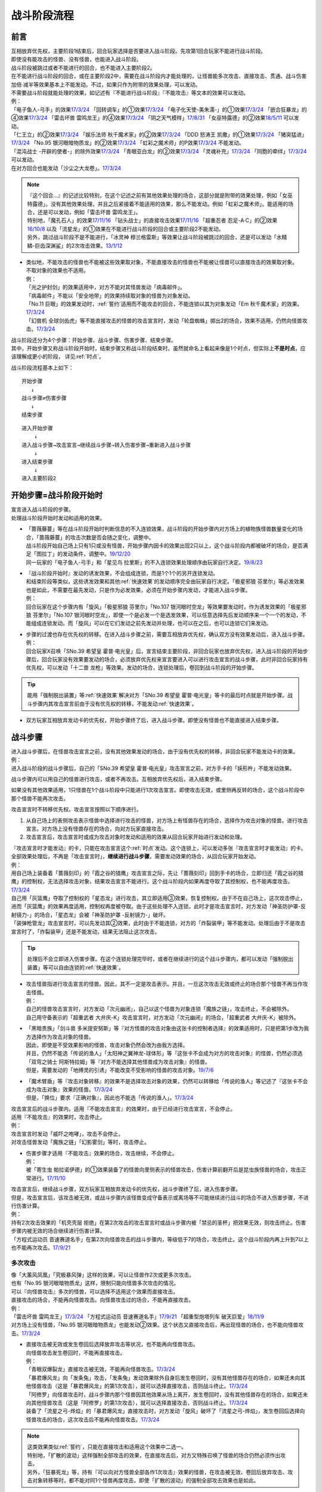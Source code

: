 ============
战斗阶段流程
============

前言
========

| 互相放弃优先权，主要阶段1结束后，回合玩家选择是否要进入战斗阶段。先攻第1回合玩家不能进行战斗阶段。
| 即使没有能攻击的怪兽、没有怪兽，也能进入战斗阶段。
| 战斗阶段被跳过或者不能进行的回合，也不能进入主要阶段2。

| 在不能进行战斗阶段的回合，或在主要阶段2中，需要在战斗阶段内才能处理的，让怪兽能多次攻击、直接攻击、贯通、战斗伤害加倍·减半等效果基本上不能发动。不过，如果只作为附带的效果处理，可以发动。
| 不需要战斗阶段就能处理的效果，如记述有『不能进行战斗阶段』『不能攻击』等文本的效果可以发动。
| 例：
| 「电子鱼人-弓手」的效果\ `17/3/24 <https://www.db.yugioh-card.com/yugiohdb/faq_search.action?ope=5&fid=13790>`__ 「回转调车」的①效果\ `17/3/24 <https://www.db.yugioh-card.com/yugiohdb/faq_search.action?ope=5&fid=118>`__ 「电子化天使-美朱濡-」的①效果\ `17/3/24 <https://www.db.yugioh-card.com/yugiohdb/faq_search.action?ope=5&fid=19694>`__ 「嵌合狂暴龙」的④效果\ `17/3/24 <https://www.db.yugioh-card.com/yugiohdb/faq_search.action?ope=5&fid=15011>`__ 「雷击坏兽 雷鸣龙王」的④效果\ `17/3/24 <https://www.db.yugioh-card.com/yugiohdb/faq_search.action?ope=5&fid=19932>`__ 「阴之天气模样」\ `17/8/31 <https://www.db.yugioh-card.com/yugiohdb/faq_search.action?ope=5&fid=8653>`__ 「女巫特露德」的②效果\ `18/5/11 <https://www.db.yugioh-card.com/yugiohdb/faq_search.action?ope=5&fid=21877>`__ 可以发动。
| 「仁王立」的②效果\ `17/3/24 <https://www.db.yugioh-card.com/yugiohdb/faq_search.action?ope=5&fid=18024>`__ 「娱乐法师 秋千魔术家」的②效果\ `17/3/24 <https://www.db.yugioh-card.com/yugiohdb/faq_search.action?ope=5&fid=15365>`__ 「DDD 怒涛王 凯撒」的①效果\ `17/3/24 <https://www.db.yugioh-card.com/yugiohdb/faq_search.action?ope=5&fid=13535>`__ 「猪突猛进」\ `17/3/24 <https://www.db.yugioh-card.com/yugiohdb/faq_search.action?ope=5&fid=16582>`__ 「No.95 银河眼暗物质龙」的②效果\ `17/3/24 <https://www.db.yugioh-card.com/yugiohdb/faq_search.action?ope=5&fid=14805>`__ 「虹彩之魔术师」的P效果\ `17/3/24 <https://www.db.yugioh-card.com/yugiohdb/faq_search.action?ope=5&fid=20422>`__ 不能发动。
| 「混沌战士 -开辟的使者-」的除外效果\ `17/3/24 <https://www.db.yugioh-card.com/yugiohdb/faq_search.action?ope=5&fid=13110>`__ 「青眼亚白龙」的②效果\ `17/3/24 <https://www.db.yugioh-card.com/yugiohdb/faq_search.action?ope=5&fid=17834>`__ 「灵魂补充」\ `17/3/24 <https://www.db.yugioh-card.com/yugiohdb/faq_search.action?ope=5&fid=13252>`__ 「同胞的牵绊」\ `17/3/24 <https://www.db.yugioh-card.com/yugiohdb/faq_search.action?ope=5&fid=13512>`__ 可以发动。
| 在对方回合也能发动「沙尘之大龙卷」。\ `17/3/24 <https://www.db.yugioh-card.com/yugiohdb/faq_search.action?ope=5&fid=20916>`__

.. note::

   | 『这个回合...』的记述比较特别，在这个记述之前有其他效果处理的场合，这部分就是附带的效果处理，例如「女巫特露德」。没有其他效果处理，并且之后紧接着不能适用的效果，那么不能发动。例如「虹彩之魔术师」。能适用的场合，还是可以发动，例如「雷击坏兽 雷鸣龙王」。
   | 特别地，「魔孔石人」的效果\ `17/11/16 <https://www.db.yugioh-card.com/yugiohdb/faq_search.action?ope=4&cid=8619>`__ 「钻头战士」的直接攻击效果\ `17/11/16 <https://www.db.yugioh-card.com/yugiohdb/faq_search.action?ope=4&cid=8652>`__ 「超重忍者 忍足-A·C」的②效果\ `16/10/8 <https://www.db.yugioh-card.com/yugiohdb/faq_search.action?ope=4&cid=12779>`__ 以及「流星龙」的①效果在不能进行战斗阶段的回合或主要阶段2不能发动。
   | 另外，跳过战斗阶段不是不能进行，「冰灵神 穆兰格雷斯」等效果让战斗阶段被跳过的回合，还是可以发动「水精鳞-巨齿深渊鲨」的2次攻击效果。\ `13/1/12 <http://yugioh-wiki.net/index.php?%A1%D4%BF%E5%C0%BA%CE%DA%A1%DD%A5%E1%A5%AC%A5%ED%A5%A2%A5%D3%A5%B9%A1%D5#faq>`__

-  | 类似地，不能攻击的怪兽也不能被这些效果取对象，不能直接攻击的怪兽也不能被让怪兽可以直接攻击的效果取对象。
   | 不取对象的效果也不适用。
   | 例：
   | 「光之护封剑」的效果适用中，对方不能对其怪兽发动「病毒邮件」。 
   | 「病毒邮件」不能以「安全地带」的效果持续取对象的怪兽为对象发动。
   | 「No.11 巨眼」的效果发动时，\ :ref:`誓约`\ 适用而不能攻击的回合，不能连锁以其为对象发动「Em 秋千魔术家」的效果。\ `17/3/24 <https://www.db.yugioh-card.com/yugiohdb/faq_search.action?ope=5&fid=15829&keyword=&tag=-1>`__
   | 「幻兽机 全球剑齿虎」等不能直接攻击的怪兽的攻击宣言时，发动「轮盘蜘蛛」掷出2的场合，效果不适用，仍然向怪兽攻击。\ `17/3/24 <https://www.db.yugioh-card.com/yugiohdb/faq_search.action?ope=5&fid=15829&keyword=&tag=-1>`__

| 战斗阶段还分为4个步骤：开始步骤、战斗步骤、伤害步骤、结束步骤。
| 其中，开始步骤又称战斗阶段开始时，结束步骤又称战斗阶段结束时。虽然就命名上看起来像是1个时点，但实际上\ **不是时点**\ ，应该理解成更小的阶段， 详见\ :ref:`时点`\ 。

战斗阶段流程基本上如下：

::

   开始步骤  
      ↓  
   战斗步骤⇄伤害步骤  
      ↓    
   结束步骤  

::

   进入开始步骤  
       ↓  
   进入战斗步骤→攻击宣言→继续战斗步骤→转入伤害步骤→重新进入战斗步骤  
       ↓  
   进入结束步骤  
       ↓  
   进入主要阶段2  

.. _开始步骤:

开始步骤=战斗阶段开始时
=======================

| 宣言进入战斗阶段的步骤。
| 处理战斗阶段开始时发动和适用的效果。

-  | 「蔷薇藤蔓」等在战斗阶段开始时判断信息的不入连锁效果，战斗阶段的开始步骤内对方场上的植物族怪兽数量变化的场合，「蔷薇藤蔓」的攻击次数是否会随之变化，调整中。
   | 战斗阶段开始自己场上只有1只或没有怪兽，开始步骤内因卡的效果出现2只以上，这个战斗阶段内都被破坏的场合，是否满足「图拉丁」的发动条件，调整中。\ `19/12/20 <http://yugioh-wiki.net/index.php?%A1%D4%A5%C6%A5%E5%A5%A2%A5%E9%A5%C6%A5%A3%A5%F3%A1%D5#faq>`__
   | 同一玩家的「电子鱼人-弓手」和「星见鸟 拉里斯」的不入连锁效果处理顺序由玩家自行决定。\ `19/8/23 <http://yugioh-wiki.net/index.php?%A1%D4%A5%D5%A5%A3%A5%C3%A5%B7%A5%E5%A5%DC%A1%BC%A5%B0%A1%DD%A5%A2%A1%BC%A5%C1%A5%E3%A1%BC%A1%D5#faq>`__

-  | 『战斗阶段开始时』发动的诱发效果，不会组成连锁，而是1个1个的另开连锁发动。
   | 和结束阶段等类似，这些诱发效果和其他\ :ref:`快速效果`\ 的发动顺序完全由玩家自行决定。「极星邪狼 芬里尔」等必发效果也是如此，不需要在最先发动，只是作为必发效果，必须在开始步骤内发动，才能进入战斗步骤。
   | 例：
   | 回合玩家在这个步骤内有「旋风」「极星邪狼 芬里尔」「No.107 银河眼时空龙」等效果要发动时，作为诱发效果的「极星邪狼 芬里尔」「No.107 银河眼时空龙」，即使一个是必发一个是选发效果，可以任意选择先后发动顺序来一个一个的发动，不能组成连锁发动。而「旋风」可以在它们发动之前先发动并处理，也可以在之后，也可以连锁它们来发动。

-  | 步骤的过渡也存在优先权的转移。在进入战斗步骤之前，需要互相放弃优先权，确认双方没有效果发动后，进入战斗步骤。
   | 例：
   | 回合玩家X召唤「SNo.39 希望皇 霍普·电光皇」后，宣言结束主要阶段，非回合玩家也放弃优先权，进入战斗阶段的开始步骤后，回合玩家没有效果要发动的场合，必须放弃优先权来宣言要进入可以进行攻击宣言的战斗步骤，此时非回合玩家持有优先权，可以发动「十二兽 龙枪」等效果。发动的场合，连锁处理后，卷回到战斗阶段的开始步骤。

.. tip:: 能用「强制脱出装置」等\ :ref:`快速效果`\ 解决对方「SNo.39 希望皇 霍普·电光皇」等卡的最后时点就是开始步骤。战斗步骤内其攻击宣言前由于没有优先权的转移，不能发动\ :ref:`快速效果`\ 。

-  双方玩家互相放弃发动卡的优先权，开始步骤终了后，进入战斗步骤。即使没有怪兽也不能直接进入结束步骤。

.. _战斗步骤:

战斗步骤
========

| 进入战斗步骤后，在怪兽攻击宣言之前，没有其他效果发动的场合，由于没有优先权的转移，非回合玩家不能发动卡的效果。
| 例：
| 进入战斗阶段的战斗步骤后，自己的「SNo.39 希望皇 霍普·电光皇」攻击宣言之前，对方手卡的「妖形杵」不能发动效果。

战斗步骤内可以用自己的怪兽进行攻击，或者不再攻击。互相放弃优先权后，进入结束步骤。

如果没有其他效果适用，1只怪兽在1个战斗阶段中只能进行1次攻击宣言。即使攻击无效，或里侧再反转的场合，这个战斗阶段中那个怪兽不能再次攻击。

攻击宣言时不转移优先权。攻击宣言按照以下顺序进行。

1. 从自己场上的表侧攻击表示怪兽中选择进行攻击的怪兽，对方场上有怪兽存在的场合，选择作为攻击对象的怪兽。进行攻击宣言。对方场上没有怪兽存在的场合，向对方玩家直接攻击。
2. 攻击宣言后，攻击宣言时或成为攻击对象时发动和适用的效果从回合玩家开始进行发动和处理。

| 『攻击宣言时才能发动』的卡，只能在攻击宣言这个\ :ref:`时点`\ 发动。这个连锁上，可以发动多张『攻击宣言时才能发动』的卡。
| 全部效果处理后，不再是「攻击宣言时」，\ **继续进行战斗步骤**\ ，需要发动效果的场合，从回合玩家开始发动。
| 例：
| 用自己场上装备着「蔷薇刻印」的「霞之谷的猎鹰」攻击宣言之际，先让「蔷薇刻印」回到手卡的场合，立即归还「霞之谷的猎鹰」的控制权，无法选择攻击对象，结果攻击宣言不能进行。这个战斗阶段内如果再度夺取了其控制权，也不能再度攻击。\ `17/3/24 <https://www.db.yugioh-card.com/yugiohdb/faq_search.action?ope=5&fid=8726&keyword=&tag=-1>`__
| 自己用「灰篮鹰」夺取了控制权的「星态龙」进行攻击，其立即适用③效果，恢复控制权。由于不在自己场上，这次攻击停止，进而「灰篮鹰」的效果再度适用，控制权再度被夺取。由于这些处理不入连锁，此时才是攻击宣言时，对方发动「神圣防护罩-反射镜力-」的场合，「星态龙」会被「神圣防护罩 -反射镜力-」破坏。
| 「装弹枪管龙」攻击宣言时，可以先发动其②效果，此时由于不能连锁，对方的「炸裂装甲」等不能发动。处理后由于不是攻击宣言时了，「炸裂装甲」还是不能发动，结果无法阻止这次攻击。

.. tip:: 处理后不会立即进入伤害步骤。在这个连锁处理完毕时，或者在继续进行的这个战斗步骤内，都可以发动「强制脱出装置」等可以自由连锁的\ :ref:`快速效果`\ 。

-  | 攻击怪兽指进行攻击宣言的怪兽。因此，其不一定是攻击表示。并且，一旦这次攻击无效或终止的场合那个怪兽不再当作攻击怪兽。
   | 例：
   | 自己的怪兽攻击宣言时，对方发动「次元幽闭」，自己以这个怪兽为对象连锁「魔族之链」，攻击终止，不会被除外。
   | 自己用守备表示的「超重武者 大弁庆-K」攻击宣言时，对方发动「次元幽闭」的场合，「超重武者 大弁庆-K」被除外。

-  | 「黑暗贵族」「剑斗兽 多米提安努斯」等『对方怪兽的攻击对象由这张卡的控制者选择』的效果适用时，只是把第1步改为我方选择作为攻击对象的怪兽。
   | 因此，即使是不受效果影响的怪兽，攻击对象仍然会改为由我方选择。
   | 并且，仍然不能选「传说的渔人」「太阳神之翼神龙-球体形」等『这张卡不会成为对方的攻击对象』的怪兽，仍然必须选「双穹之骑士 阿斯特拉姆」等『对方不能选择其他怪兽成为攻击对象』的怪兽。
   | 但是，需要发动的「地缚灵的引诱」不能改变不受影响的怪兽的攻击对象。\ `19/7/6 <http://yugioh-wiki.net/index.php?%B9%B6%B7%E2%C2%D0%BE%DD#faq>`__

-  | 「魔术臂盾」等『攻击对象转移』的效果不是选择攻击对象的效果，仍然可以转移给「传说的渔人」等记述了『这张卡不会成为攻击对象』效果的怪兽。\ `17/3/24 <https://www.db.yugioh-card.com/yugiohdb/faq_search.action?ope=5&fid=16170>`__
   | 但是，「换位」要求『正确对象』，因此也不能选「传说的渔人」。\ `17/3/24 <https://www.db.yugioh-card.com/yugiohdb/faq_search.action?ope=5&fid=16169>`__

| 攻击宣言后的战斗步骤内，适用『不能攻击宣言』的效果时，由于已经进行攻击宣言，不会停止。
| 适用『不能攻击』的效果时，攻击停止。
| 例：
| 攻击宣言时发动「威吓之咆哮」，攻击不会停止。
| 对攻击怪兽发动「魔族之链」「幻影雾剑」等时，攻击停止。

-  | 伤害步骤才适用『不能攻击』效果的场合，攻击继续，不会停止。
   | 例：
   | 被「寄生虫 帕拉诺伊德」的①效果装备了的怪兽向里侧表示的怪兽攻击，伤害计算前翻开后是昆虫族怪兽的场合，攻击正常进行。\ `17/11/10 <https://www.db.yugioh-card.com/yugiohdb/faq_search.action?ope=5&fid=21548>`__

| 攻击宣言后，继续战斗步骤，双方玩家互相放弃发动卡的优先权，战斗步骤终了后，进入伤害步骤。
| 但是，攻击宣言后，该攻击被无效，或战斗步骤内该怪兽变成守备表示或离场等不可能继续进行战斗的场合不进入伤害步骤，不进行伤害计算。
| 例：
| 持有2次攻击效果的「机壳壳层 拒绝」在第2次攻击的攻击宣言时或战斗步骤内被「禁忌的圣杯」把效果无效，则攻击终止。伤害步骤内被无效的场合继续进行伤害计算。
| 「方程式运动员 音速赛道名手」在第2次向怪兽攻击的战斗步骤内，等级低于7的场合，攻击终止。这个战斗阶段内再上升到7以上也不能再次攻击。\ `17/9/21 <https://www.db.yugioh-card.com/yugiohdb/faq_search.action?ope=5&fid=9015>`__

多次攻击
------------

| 像「大薰风凤凰」「究极暴风弹」这样的效果，可以让怪兽作2次或更多次攻击。
| 也有「No.95 银河眼暗物质龙」这样，限制只能向怪兽多次攻击的情况。

| 可以『向怪兽攻击』多次的怪兽，可以选择不适用这个效果而直接攻击。
| 直接攻击的场合，不能再向怪兽攻击。向怪兽攻击过的场合，不能再直接攻击。
| 例：
| 「雷击坏兽 雷鸣龙王」\ `17/3/24 <https://www.db.yugioh-card.com/yugiohdb/faq_search.action?ope=5&fid=19912>`__ 「方程式运动员 音速赛道名手」\ `17/9/21 <https://www.db.yugioh-card.com/yugiohdb/faq_search.action?ope=5&fid=9019>`__ 「超重型炮塔列车 破天巨爱」\ `18/11/9 <https://www.db.yugioh-card.com/yugiohdb/faq_search.action?ope=5&fid=22241&keyword=&tag=-1>`__
| 对方场上没有怪兽，「No.95 银河眼暗物质龙」也能发动②效果。这个状态又直接攻击后，再出现怪兽的场合，也不能向怪兽攻击。\ `17/3/24 <https://www.db.yugioh-card.com/yugiohdb/faq_search.action?ope=5&fid=14804>`__

-  | 直接攻击被无效或发生卷回后选择放弃攻击等状况，也不能再向怪兽攻击。
   | 向怪兽攻击发生卷回时，不能再直接攻击。
   | 例：
   | 「青眼双爆裂龙」直接攻击被无效，不能再向怪兽攻击。\ `17/3/24 <https://www.db.yugioh-card.com/yugiohdb/faq_search.action?ope=5&fid=17897>`__
   | 「暴君爆风龙」向「发条兔」攻击，「发条兔」发动效果除外自身后发生卷回时，没有其他怪兽存在的场合，如果还未向其他怪兽攻击（这是「暴君爆风龙」的第1次攻击），就可以选择直接攻击，否则战斗终止。\ `17/3/24 <https://www.db.yugioh-card.com/yugiohdb/faq_search.action?ope=5&fid=16015>`__
   | 「阿修罗」向怪兽攻击时，战斗步骤内那个怪兽因其他效果从场上离开，发生卷回时，没有其他怪兽存在的场合，如果还未向其他怪兽攻击（这是「阿修罗」的第1次攻击），就可以选择直接攻击，否则战斗终止。\ `17/3/24 <https://www.db.yugioh-card.com/yugiohdb/faq_search.action?ope=5&fid=136>`__
   | 装备了「流星之弓-烨焰」的「暴君爆风龙」直接攻击时，对方发动「旋风」破坏了「流星之弓-烨焰」，发生卷回后选择向怪兽攻击的场合，这次攻击后不能再向怪兽攻击。\ `17/3/24 <https://www.db.yugioh-card.com/yugiohdb/faq_search.action?ope=5&fid=16016>`__

.. note::

   | 这类效果类似\ :ref:`誓约`\ ，只能在直接攻击和适用这个效果中二选一。
   | 特别地，「扩散的波动」这样强制全部攻击的效果，在直接攻击后，对方又特殊召唤了怪兽的场合仍然必须作出攻击。
   | 另外，「狂暴死龙」等，持有『可以向对方怪兽全部各作1次攻击』效果的怪兽，在攻击被无效、卷回后放弃攻击、攻击对象转移等时，都不能对同1个怪兽再度攻击。即使「扩散的波动」的强制全部攻击效果也是如此。

| 相同攻击次数的效果不会叠加，不同次数效果叠加后，可以作最大次数的攻击。
| 例：
| 不能以可以攻击2次的怪兽为对象发动「破坏神的系谱」\ `17/3/24 <https://www.db.yugioh-card.com/yugiohdb/faq_search.action?ope=5&fid=7641>`__ 「大薰风凤凰」的效果\ `17/3/24 <https://www.db.yugioh-card.com/yugiohdb/faq_search.action?ope=5&fid=11241>`__ 。
| 装备了「闪光之双剑-雷震」的「No.95 银河眼暗物质龙」已经可以攻击2次，不能发动②效果。\ `17/3/24 <https://www.db.yugioh-card.com/yugiohdb/faq_search.action?ope=5&fid=14692&keyword=&tag=-1>`__
| 「暴君爆风龙」的②效果装备的怪兽，可以攻击3次的状态，再装备「闪光之双剑-雷震」，仍然是可以攻击3次。\ `17/3/24 <https://www.db.yugioh-card.com/yugiohdb/faq_search.action?ope=5&fid=16012&keyword=&tag=-1>`__
| 在2个「超机怪虫·对观突触虫」连接端的「机怪虫」怪兽，仍然最多2次可以向怪兽攻击。\ `17/7/3 <https://www.db.yugioh-card.com/yugiohdb/faq_search.action?ope=5&fid=10622>`__
| 不能对「魔界剧团-闪烁小明星」的P效果适用的，可以最多向怪兽攻击3次的怪兽发动「破坏神的系谱」。
| 对适用了「破坏神的系谱」效果的怪兽发动「魔界剧团-闪烁小明星」的P效果后，那个怪兽可以选攻击2次，也可以选向怪兽攻击3次。

-  | 不会和『可以向对方怪兽全部各作1次攻击』的效果叠加。
   | 例：
   | 「RR-起翼猎鹰」的①效果适用后，装备「闪光之双剑-雷震」的场合，可以选用自身效果向特殊召唤的怪兽各作1次攻击，也可以选用「闪光之双剑-雷震」的效果攻击通常召唤的怪兽，并再可以攻击1次。不能又攻击通常召唤的怪兽又向特殊召唤的怪兽各作1次攻击。

-  | 不会和『只再1次可以攻击』『只再1次可以继续攻击』的效果叠加。
   | 例：
   | 装备了「闪光之双剑-雷震」的「冥界浊龙 龙叹」第2次攻击战斗破坏怪兽送去墓地时，不能发动②效果再攻击。\ `17/3/24 <https://www.db.yugioh-card.com/yugiohdb/faq_search.action?ope=5&fid=14709&keyword=&tag=-1>`__
   | 装备了「闪光之双剑-雷震」的「No.32 海咬龙 鲨龙兽」第2次攻击战斗破坏怪兽送去墓地时，可以发动效果，但只特殊召唤并下降攻击力，不能再攻击。\ `17/3/24 <https://www.db.yugioh-card.com/yugiohdb/faq_search.action?ope=5&fid=12420>`__
   | 装备了「闪光之双剑-雷震」的P怪兽第2次攻击战斗破坏怪兽送去墓地时，「EM 火围巾狮」可以发动P效果，但只上升攻击力，不能再攻击。\ `17/3/24 <https://www.db.yugioh-card.com/yugiohdb/faq_search.action?ope=5&fid=14391>`__
   | 对已经攻击两次的「我我我侍」发动「毅飞冲天挑战」，效果不会适用，不能再攻击。\ `17/3/24 <https://www.db.yugioh-card.com/yugiohdb/faq_search.action?ope=5&fid=13366>`__
   | 「混沌战士 -开辟的使者-」第2次攻击被无效时，发动「翻倍机会」的场合，这个战斗阶段内还能再攻击1次。\ `17/3/24 <https://www.db.yugioh-card.com/yugiohdb/faq_search.action?ope=5&fid=12530>`__

   .. attention:: 特别地，「次元海市蜃楼」「神眼幻影龙」等记述的不是『\ **只**\ 再1次』，可以在第2次攻击后发动，让怪兽攻击3次。

攻击被无效·终止
----------------

| 攻击宣言被无效的场合，那个怪兽已经攻击宣言了，没有其他效果时不能再次攻击。这还不是『攻击过』，『攻击过』的介绍见 伤害步骤_。
| 例：
| 「青眼亚白龙」攻击被无效的回合，那个主要阶段2不能发动效果。\ `17/3/24 <https://www.db.yugioh-card.com/yugiohdb/faq_search.action?ope=5&fid=17833&keyword=&tag=-1>`__
| 自己怪兽的攻击被无效的回合，那个结束阶段也不会被自己「红莲魔龙」的②效果破坏。\ `17/10/12 <https://www.db.yugioh-card.com/yugiohdb/faq_search.action?ope=5&fid=7398&keyword=&tag=-1>`__

| 直接攻击宣言被无效或终止等的场合，只要没有进行伤害计算，当作没有直接攻击。
| 例：
| 「魔弹」怪兽直接攻击被无效后，可以对其发动「魔弹-无尽内啡肽」。
| 「No.61 火山恐龙」直接攻击时，对方在伤害步骤开始时发动「抹杀之邪恶灵」让「No.61 火山恐龙」转而和特殊召唤的怪兽进行伤害计算的场合，主要阶段2这个「No.61 火山恐龙」仍然可以发动效果。
| 「魔玩具·钩乌贼」的直接攻击被「消战者」终止，没有进行伤害计算，主要阶段2可以发动①效果。\ `17/3/24 <https://www.db.yugioh-card.com/yugiohdb/faq_search.action?ope=5&fid=20221>`__
| 「魔玩具·轮锯狮」的直接攻击被无效的场合，那个主要阶段2可以发动效果。\ `17/3/24 <https://www.db.yugioh-card.com/yugiohdb/faq_search.action?ope=5&fid=15104&keyword=&tag=-1>`__
| 第一次直接攻击被无效，不计算直接攻击次数，再次直接攻击时，「血泪食人魔」的效果不能发动。\ `17/3/24 <https://www.db.yugioh-card.com/yugiohdb/faq_search.action?ope=5&fid=9450&keyword=&tag=-1>`__

.. _战斗步骤的卷回:

战斗步骤的卷回
--------------

| 自己的怪兽攻击宣言后，那个战斗步骤内对方怪兽离场或其他对方怪兽特殊召唤等，对方场上的怪兽数量发生变化时发生「战斗步骤的卷回」。
| 例：
| 自己场上存在适用了「仁王立」②效果的「苹果魔术少女」，对方攻击这只「苹果魔术少女」时也可以发动其①效果，由于「仁王立」的②效果适用了，特殊召唤后不会转移攻击对象，也不会减半攻击力，发生战斗步骤的卷回，之后只能选择攻击「苹果魔术少女」或放弃攻击。\ `17/3/24 <https://www.db.yugioh-card.com/yugiohdb/faq_search.action?ope=5&fid=11853>`__

-  即使因效果处理，导致对方1只怪兽离场之后有1只怪兽特殊召唤，最终没有发生怪兽数量增减的场合，也是怪兽数量发生变化。

| 卷回发生的场合，该怪兽重新选择是否攻击，选择攻击时重新选择攻击对象。\ **这个时点不是「攻击宣言时」**\ 。选择不攻击的场合，也由于进行过攻击宣言，不能在同一战斗阶段再度攻击。
| 例：
| 卷回后重新选择攻击对象为持有X素材的「No.39 希望皇 霍普」时，「No.39 希望皇 霍普」的①效果不能发动。
| 卷回后重新选择攻击对象为没有X素材的「No.39 希望皇 霍普」时，「No.39 希望皇 霍普」的②效果会发动。\ `16/2/20 <https://www.db.yugioh-card.com/yugiohdb/faq_search.action?ope=4&cid=9575>`__

.. tip:: 可以看出『被选择作为攻击对象』发动的效果比『攻击宣言时』发动的效果多了1次机会。自己「恶忍」受到攻击，发动效果抽卡后，发生战斗步骤的卷回，对方又选择「恶忍」作为攻击对象时，还会再发动效果抽卡。

-  | 因卡片效果可以直接攻击的怪兽进行直接攻击宣言后，又因其他卡的效果在那个战斗步骤内不能直接攻击的场合也会发生卷回。
   | 例：
   | 持有1个X素材的「No.23 冥界的灵骑士 兰斯洛特」直接攻击宣言后，进入伤害步骤之前若自身③效果有发动，不再持有X素材的场合，①效果不再适用，这个连锁处理完毕时发生卷回。\ `15/11/19 <http://www.db.yugioh-card.com/yugiohdb/faq_search.action?ope=5&fid=11463&keyword=&tag=-1>`__
   | 「M·HERO 暗鬼」自身效果适用直接攻击，在战斗步骤内对其发动「禁忌的圣杯」的场合效果无效而发生卷回。若在伤害步骤内才发动的场合，不会发生卷回，照常进行伤害计算，此时因效果无效，战斗伤害不会减半。\ `15/1/8 <http://www.db.yugioh-card.com/yugiohdb/faq_search.action?ope=5&fid=14807&keyword=&tag=-1>`__

-  | 对怪兽攻击后，战斗步骤内不能再攻击该怪兽等的场合也会发生卷回。
   | 例：
   | 「埋伏破坏者」在「技能抽取」的①效果适用中，向表侧表示的怪兽攻击，战斗步骤内「技能抽取」不适用的场合，发生战斗步骤的卷回。\ `17/3/24 <https://www.db.yugioh-card.com/yugiohdb/faq_search.action?ope=5&fid=12164>`__
   | 「E·HERO 宏伟侠」的②效果特殊召唤的怪兽向怪兽攻击时，对方发动「星级变化」把攻击对象怪兽等级下降到其等级以下的场合，发生战斗步骤的卷回。\ `18/12/24 <https://www.db.yugioh-card.com/yugiohdb/faq_search.action?ope=5&fid=22375>`__
   | 对方怪兽攻击宣言时，自己发动「旗鼓堂堂」把「磁力指轮」给其他怪兽装备的场合，发生战斗步骤的卷回。即使是持有直接攻击能力的怪兽的直接攻击宣言时也是如此。
   | 持有直接攻击能力的怪兽的直接攻击宣言时，发动「仁王立」的②效果的场合，也发生战斗步骤的卷回。
   | 对方怪兽攻击宣言后，我方以攻击对象以外的怪兽为对象发动「仁王立」的场合，发生卷回，对方必须选择向「仁王立」的效果对象的怪兽攻击，或停止攻击。
   | 向「仁王立」②效果适用的怪兽攻击，战斗步骤内对攻击怪兽发动「禁忌的圣枪」的场合，发生战斗步骤的卷回。
   | 向怪兽攻击的战斗步骤内，对攻击怪兽发动「禁忌的圣枪」，对方连锁对其他怪兽发动「仁王立」②效果的场合，发生战斗步骤的卷回。
   | 向怪兽攻击的战斗步骤内，对方对其他怪兽发动「仁王立」②效果，自己连锁对攻击怪兽发动「禁忌的圣枪」的场合，是否发生卷回，调整中。

-  | 已经攻击宣言选择了攻击对象，再适用不能作为攻击对象的效果时，由于已经成为攻击对象，不会卷回。
   | 例：
   | 「十二阵·签订」的效果适用中，已经攻击后，卡片效果导致最高攻击力的怪兽发生变化的场合，已经成为攻击对象，不会卷回。\ `17/3/24 <https://www.db.yugioh-card.com/yugiohdb/faq_search.action?ope=5&fid=20160&keyword=&tag=-1>`__
   | 「鬼计妖魔·阿鲁卡德」被「技能抽取」无效的状态，已经攻击后「技能抽取」被破坏的场合，已经选择攻击对象的那次攻击不会卷回。\ `17/3/24 <https://www.db.yugioh-card.com/yugiohdb/faq_search.action?ope=5&fid=8383&keyword=&tag=-1>`__

| 卡的效果处理或连锁处理途中怪兽数量发生变化的场合，在那些处理\ **全部终了**\ 后发生卷回。处理完毕时有诱发类效果或其他\ :ref:`快速效果`\ 要发动的场合，在那个效果处理结束后发生卷回。
| 例：
| 自己的攻击宣言时对方发动「次元幽闭」，并连锁发动「活死人的呼声」的场合，因「活死人的呼声」的效果怪兽在对方场上特殊召唤，但由于是在连锁处理途中，发生卷回之前需要进行「次元幽闭」的处理。就结果来说自己的怪兽被「次元幽闭」除外而不发生卷回。
| 自己场上存在适用了「仁王立」②效果的「苹果魔术少女」，对方用怪兽攻击这只「苹果魔术少女」，其发动①效果，让「巧克力魔术少女」特殊召唤的场合，由于「仁王立」②效果适用，不能向「巧克力魔术少女」攻击，结果「苹果魔术少女」的①效果处理后，在发生战斗步骤的卷回前，先决定是否发动「激流葬」。

| 卷回只会发生在战斗步骤。在\ **伤害步骤不会发生卷回**\ 。
| 例：
| 「M·HERO 暗鬼」\ `17/3/24 <https://www.db.yugioh-card.com/yugiohdb/faq_search.action?ope=5&fid=14807&keyword=&tag=-1>`__ \「妖仙兽 镰贰太刀」\ `17/3/24 <https://www.db.yugioh-card.com/yugiohdb/faq_search.action?ope=5&fid=14050>`__ \用自身效果直接攻击的战斗步骤内，被「禁忌的圣杯」无效的场合，发生卷回。在伤害步骤内被「禁忌的圣杯」无效的场合，不会发生卷回，战斗伤害不会减半。
| 自己的「水晶翼同调龙」向对方已经发动过①效果的「水晶翼同调龙」攻击，伤害计算时作为回合玩家，自己的「水晶翼同调龙」在连锁1发动，对方的「水晶翼同调龙」在连锁2发动，这时若自己的「水晶翼同调龙」发动①效果的场合，对方的「水晶翼同调龙」被破坏，不会发生卷回，战斗终止，不进行伤害计算。

.. tip::  自己不应该发动①效果，就这样进行伤害计算，此时即使对方的①效果尚未发动过，由于对方不能发动其①效果作为连锁3来把其自身的效果发动无效，结果对方的「水晶翼同调龙」在连锁2处理后为6000，我方的「水晶翼同调龙」在连锁1处理后攻击力为9000，正常战斗破坏对方的「水晶翼同调龙」并对对方造成3000战斗伤害。

| 自己的魔法师族·暗属性怪兽攻击对方怪兽，伤害计算前自己发动「紫毒之魔术师」的效果使自己攻击怪兽攻击力上升后，被自身这个效果破坏的「紫毒之魔术师」发动效果把被攻击的对方怪兽破坏的场合，战斗终止，不进行伤害计算。

.. note:: 这也是个渣操作。

.. _伤害步骤:

伤害步骤
=========

.. sidebar:: 其他翻译

   目前效果文本使用的翻译是伤害步骤。不推荐“伤害判定步骤”“伤判”等词。

这是进行伤害计算，导出战斗结果的步骤。这个步骤结束后，返回战斗步骤。不能直接进入结束步骤。

-  | 进入伤害步骤的时点，攻击的怪兽当作\ **攻击过**\ 。
   | 例：
   | 「RR-穿刺伯劳」攻击被无效的场合，主要阶段2不能发动②效果。\ `17/3/24 <https://www.db.yugioh-card.com/yugiohdb/faq_search.action?ope=5&fid=14860>`__ 战斗步骤内发生卷回后取消攻击的场合，也不能发动②效果。\ `17/3/24 <https://www.db.yugioh-card.com/yugiohdb/faq_search.action?ope=5&fid=14859>`__
   | 「真青眼究极龙」攻击「正义盟军 灾亡虫」，伤害步骤内其发动效果时，连锁发动「天罚」无效这个发动并破坏的场合，伤害步骤结束时「真青眼究极龙」的①效果可以发动。\ `17/3/24 <https://www.db.yugioh-card.com/yugiohdb/faq_search.action?ope=5&fid=19155>`__
   | 「古代的机械热核龙」攻击里侧守备表示的「No.41 泥睡魔兽 睡梦貘」，伤害计算前「No.41 泥睡魔兽 睡梦貘」反转后自身②效果适用，「古代的机械热核龙」变成守备表示的场合，由于已经进入伤害步骤，伤害步骤结束时，攻击过的「古代的机械热核龙」的④效果可以发动。

   .. attention:: 「真青眼究极龙」①效果和「古代的机械热核龙」④效果的中文翻译没有记述『过』，但日文原文都是『攻撃し』。

伤害步骤这样划分：

.. figure:: ../.static/c02/Battle_Phase_1.png
   :alt: 伤害步骤一览表.jpg

   伤害步骤一览表.jpg（作者：\ `lzsgodmax <https://www.baidu.com/p/lzsgodmax>`__\ ）

-  新大师规则中伤害步骤的规则没有变更。不过这个表本身不够完善，只适合速记，与下文冲突的地方以下文为准。

伤害步骤内，只能发动以下效果：

- 1速诱发：必发效果/自身表示形式变更、被反转、破坏、战斗·效果破坏、战斗破坏、效果破坏、解放、送去墓地、除外、从场上离开、加入手卡、特殊召唤/自身以外的卡片被战斗破坏、战斗·效果破坏诱发的效果等

.. attention::

   | 可以看出，自身发生各种变化诱发的效果都能发动，自身以外的卡片发生其他变化诱发的效果，在伤害步骤不能发动。
   | 具体地说，自身以外的卡片表示形式变更、被解放、送去墓地、除外、从场上离开、加入手卡、特殊召唤以及只能被效果破坏诱发的选发效果等，在伤害步骤不能发动。
   | 「地中族的战士」文本明确记述了『伤害步骤也能发动』，除此之外没有选发的自身以外卡片反转诱发的效果。
   | 「同路人」\ `17/1/26 <https://www.db.yugioh-card.com/yugiohdb/faq_search.action?ope=4&cid=4939>`__ 「闪刀姬-零衣」的②效果\ `18/2/24 <https://www.db.yugioh-card.com/yugiohdb/faq_search.action?ope=4&cid=13670>`__ 等明确记述被战斗破坏可以发动的效果，即使伤害步骤内满足的是另一个条件（被效果送去墓地、从场上离开等），这些效果也能发动。

   | 另外，自身以外的卡片被破坏时诱发的效果，在旧文本下的裁定不统一。
   | 「森之番人 绿狒狒」等不能发动的效果在复刻后会改成『被效果破坏才能发动』。不过由于存在\ :ref:`控制权变更`\ 时没有怪兽区域可用等效果以外的破坏，复刻后其实缩小了发动范围。
   | 例：
   | 「平行选择」\ `15/9/10 <https://www.db.yugioh-card.com/yugiohdb/faq_search.action?ope=4&cid=8997>`__ 在伤害步骤内也能发动。
   | 「再开的大朵蔷薇」\ `14/10/30 <https://www.db.yugioh-card.com/yugiohdb/faq_search.action?ope=4&cid=8792>`__ 「新宇侠的逆转」\ `15/7/2 <https://www.db.yugioh-card.com/yugiohdb/faq_search.action?ope=4&cid=7163>`__ 「除草兽」\ `18/2/1 <https://www.db.yugioh-card.com/yugiohdb/faq_search.action?ope=4&cid=9037>`__ 在伤害步骤内不能发动。

- 2速以上：必发效果/反击陷阱/把\ **发动无效**\ 的效果/影响怪兽攻击力·守备力的效果

.. tip::

   | 「灰流丽」这样，记述『那个效果无效』的效果，不是把发动无效，结果不能在伤害步骤内发动。\ `17/1/7 <https://www.db.yugioh-card.com/yugiohdb/faq_search.action?ope=4&cid=12950>`__
   | 「屋敷童」这样，记述『那个发动无效』的效果，可以在伤害步骤内发动。\ `18/1/13 <https://www.db.yugioh-card.com/yugiohdb/faq_search.action?ope=4&cid=13587>`__
   | 此外，文本判断时，『发动的\ **效果无效**\ 』是把效果无效，『效果的\ **发动无效**\ 』是把发动无效。

.. attention::

   | 特别地，「No.59 背反之料理人」的②效果\ `16/5/14 <https://www.db.yugioh-card.com/yugiohdb/faq_search.action?ope=4&cid=12548>`__ 和「D-HERO 敌托邦人」的②效果\ `16/6/8 <https://www.db.yugioh-card.com/yugiohdb/faq_search.action?ope=4&cid=12705>`__ 以及「虹之古代都市」的『●3张以上』效果\ `17/10/1 <https://www.db.yugioh-card.com/yugiohdb/faq_search.action?ope=4&cid=7079>`__ 不能在伤害步骤发动。
   | 另外，伤害步骤内「天融星 怪奇」的①效果\ `18/5/12 <https://www.db.yugioh-card.com/yugiohdb/faq_search.action?ope=4&cid=13831>`__ 和「寄生融合虫」的②效果\ `16/10/8 <https://www.db.yugioh-card.com/yugiohdb/faq_search.action?ope=4&cid=12744>`__ 等，直接进行召唤·仪式召唤·融合召唤·S召唤·X召唤·LINK召唤的效果在伤害步骤内不能发动，已经发动这类效果的场合处理时也不会适用，详见\ 效果处理中进行伤害计算_\。

| 例：
| 「辉神鸟 贝努鸟」的②效果\ `17/10/7 <https://www.db.yugioh-card.com/yugiohdb/faq_search.action?ope=4&cid=12395>`__ 「黯黑之魔王 迪亚波罗斯」的①效果\ `18/3/10 <https://www.db.yugioh-card.com/yugiohdb/faq_search.action?ope=4&cid=13683>`__ 在伤害步骤内不能发动。
| 「电子光虫-核心菜粉蝶」的②效果\ `16/1/9 <https://www.db.yugioh-card.com/yugiohdb/faq_search.action?ope=4&cid=12327>`__ 「魔偶甜点·巧克力雏鸟」的①效果\ `16/4/17 <https://www.db.yugioh-card.com/yugiohdb/faq_search.action?ope=4&cid=10583>`__ 在伤害步骤内不能发动。
| 「辉神鸟 贝努鸟」的②效果\ `17/10/7 <https://www.db.yugioh-card.com/yugiohdb/faq_search.action?ope=4&cid=12395>`__ 「黯黑之魔王 迪亚波罗斯」的①效果\ `18/3/10 <https://www.db.yugioh-card.com/yugiohdb/faq_search.action?ope=4&cid=13683>`__ 在伤害步骤内不能发动。
| 「森罗的贤树 将军树」的效果\ `18/11/19 <https://www.db.yugioh-card.com/yugiohdb/faq_search.action?ope=4&cid=11050>`__ 「转生炎兽 羚羊」的①效果\ `18/12/8 <https://www.db.yugioh-card.com/yugiohdb/faq_search.action?ope=4&cid=14240>`__ 在伤害步骤内不能发动。
| 「玄化次元」的②效果\ `17/7/8 <https://www.db.yugioh-card.com/yugiohdb/faq_search.action?ope=4&cid=13291>`__ 「PSY骨架王·Λ」的②效果\ `18/11/23 <https://www.db.yugioh-card.com/yugiohdb/faq_search.action?ope=4&cid=14207>`__ 在伤害步骤内不能发动。
| 「D-时间」\ `14/12/18 <https://www.db.yugioh-card.com/yugiohdb/faq_search.action?ope=4&cid=6678>`__ 「PSY骨架加速器」的②效果\ `16/7/9 <https://www.db.yugioh-card.com/yugiohdb/faq_search.action?ope=4&cid=12664>`__ 「究极宝玉阵」的②效果\ `17/11/11 <https://www.db.yugioh-card.com/yugiohdb/faq_search.action?ope=4&cid=13487>`__ 在伤害步骤内不能发动。
| 「M·HERO 暗爪」的②效果\ `15/7/17 <https://www.db.yugioh-card.com/yugiohdb/faq_search.action?ope=4&cid=11313>`__ 「小丑与锁鸟」的效果\ `17/12/9 <https://www.db.yugioh-card.com/yugiohdb/faq_search.action?ope=4&cid=9279>`__ 在伤害步骤内不能发动。
| 「文具电子人 001」的②效果\ `14/4/18 <https://www.db.yugioh-card.com/yugiohdb/faq_search.action?ope=4&cid=11254>`__ 「剑巫之圣像骑士」的③效果\ `18/7/14 <https://www.db.yugioh-card.com/yugiohdb/faq_search.action?ope=4&cid=13933>`__ 在伤害步骤内不能发动。
| 「机皇帝 神陆∞」的效果\ `16/4/7 <https://www.db.yugioh-card.com/yugiohdb/faq_search.action?ope=4&cid=9265>`__ 「废铁翼龙」的②效果\ `18/11/23 <https://www.db.yugioh-card.com/yugiohdb/faq_search.action?ope=4&cid=14199>`__ 在伤害步骤内不能发动。
| 「我身作盾」\ `19/2/18 <https://www.db.yugioh-card.com/yugiohdb/faq_search.action?ope=4&cid=5675>`__ 「炸弹防御」\ `18/2/1 <https://www.db.yugioh-card.com/yugiohdb/faq_search.action?ope=4&cid=8842>`__ 和「幻变骚灵协议」的②效果\ `17/7/8 <https://www.db.yugioh-card.com/yugiohdb/faq_search.action?ope=4&cid=13287>`__ 在伤害步骤内可以发动。

-  「禁忌的圣杯」\ `17/12/9 <https://www.db.yugioh-card.com/yugiohdb/faq_search.action?ope=4&cid=8213>`__ 等，影响怪兽攻击力·守备力的\ :ref:`快速效果`\ 如果没有特别说明，只能在\ **伤害步骤开始时或伤害计算前**\ 发动。

-  | 永续陷阱在伤害步骤内不能只进行卡的发动。
   | 有可以发动的效果满足条件时，才能发动那个效果并进行卡的发动。
   | 例：
   | 「真龙的默示录」只在卡的发动和①效果的发动在同一连锁上进行的场合，才能在伤害步骤内发动。\ `17/1/7 <https://www.db.yugioh-card.com/yugiohdb/faq_search.action?ope=4&cid=12984>`__

| 记述『伤害步骤开始时』和『伤害计算前』的诱发类效果，必须在满足条件时组成连锁发动。而\ :ref:`快速效果`\ 可以另开连锁发动。
| 记述『伤害计算时』『伤害计算后』『伤害步骤结束时』发动的效果，必须组成连锁发动，即使是\ :ref:`快速效果`\ 也不能另开连锁发动。在连锁处理后，只有诱发类效果才能开连锁发动。
| 例：
| 对方在伤害计算前发动「欧尼斯特」，增加攻击力后，这个时点我方仍可以发动「欧尼斯特」，结果我方怪兽攻击力更高。
| 「蒲公英狮」因伤害计算时发动的「天罚」而被送去墓地，发动效果的场合，「自尊的咆哮」等不能在这时连锁发动。
| 对方在伤害计算后发动「天空骑士 珀耳修斯」的效果抽卡后，自己可以发动「强烈的打落」。

| 伤害步骤内进行战斗的怪兽不在自己场上存在或攻击怪兽变成守备等，战斗终止的场合，伤害步骤不会立即终止，剩下的时点仍然按顺序进行后，才回到战斗步骤。
| 例：
| 「光道武僧 艾琳」在伤害计算前发动效果，让反转的「影依猎鹰」回到卡组的场合，伤害计算后「影依猎鹰」的效果才发动。这个效果把怪兽特殊召唤成功时还在伤害步骤内，不能发动「激流葬」。
| 从额外卡组特殊召唤的「时械神祖 武加大」攻击里侧守备表示的「夜龙巫妖」，伤害计算前「夜龙巫妖」反转后自身①效果适用，「时械神祖 武加大」变成守备表示的场合，由于没有进行伤害计算，伤害步骤结束时不能发动「时械神祖 武加大」的②效果。
| 「古代的机械热核龙」攻击里侧守备表示的「No.41 泥睡魔兽 睡梦貘」，伤害计算前「No.41 泥睡魔兽 睡梦貘」反转后自身②效果适用，「古代的机械热核龙」变成守备表示的场合，由于已经进入伤害步骤，伤害步骤结束时，攻击过的「古代的机械热核龙」的④效果可以发动。
| 对方「HSR 比剑骑手」直接攻击宣言时，我方以墓地的「星杯的神子 夏娃」为对象发动「波动再生」，伤害步骤开始时「HSR 比剑骑手」发动①效果，我方连锁发动「神之通告」，被破坏送去墓地的「HSR 比剑骑手」的②效果发动时，还在伤害步骤内，不能连锁对其发动「墓穴的指名者」。之后进入伤害步骤结束时，「星杯的神子 夏娃」正常从墓地特殊召唤。
| 「电脑网优化」的②效果适用中，适用了宣言暗属性的「猪突猛进」①效果的「解码语者」和对方「紫毒之魔术师」进行战斗的伤害步骤开始时「紫毒之魔术师」被「猪突猛进」的①效果破坏的场合，如果是「紫毒之魔术师」攻击「解码语者」，那么加入额外卡组的「紫毒之魔术师」可以发动①效果，这时仍然在伤害步骤内，不能连锁发动「流星龙」的②效果。如果是「解码语者」攻击「紫毒之魔术师」，那么加入额外卡组的「紫毒之魔术师」不能发动①效果。

.. attention:: 特别地，「闪光弹」这样『变成这个回合的结束阶段』的效果适用的场合，不进入伤害步骤结束时，直接跳到这个回合的结束阶段。详见\ 伤害步骤结束时_\ 。

伤害步骤开始时
--------------

『伤害步骤开始时』『不进行伤害计算』『伤害步骤内』等效果在这个时点发动·适用。

在这个时点进行战斗的里侧表示怪兽暂时还不会因战斗而反转，而是在伤害计算前反转成表侧表示。

伤害计算前
----------

里侧表示的怪兽进行战斗的场合，\ **在伤害计算前变成表侧表示**\ 。但反转时发动的效果暂时还不会发动，而是在伤害计算后发动。

-  因战斗变成表侧表示后，会被自身效果而破坏的「彼岸」怪兽、「武神姬-天照」等，\ **在这个时点暂时还不会破坏**\ ，而是在伤害计算后被破坏。

.. _伤害计算时:

伤害计算时
----------

| 真正进行伤害计算、怪兽被战斗破坏确定和扣除受到战斗伤害的玩家基本分的时点。
| 但\ **被战斗破坏确定的怪兽在这个时点暂时还不送去墓地**\ ，而是在伤害步骤结束时送去墓地。
| 从这个时点起，不能主动另开连锁。

-  | 经过了这个时点攻击怪兽才是\ **战斗过**/**进行过战斗**\ 。
   | 例：
   | 「剑斗兽 骑斗」攻击对方怪兽，在那个伤害步骤开始时对方怪兽因其他效果离场的场合，不进行伤害计算，战斗终了。那个场合，战斗阶段结束时「剑斗兽 骑斗」的特殊召唤效果不能发动。
   | 从额外卡组特殊召唤的「时械神祖 武加大」攻击里侧守备表示的「夜龙巫妖」，伤害计算前「夜龙巫妖」反转后自身①效果适用，「时械神祖 武加大」变成守备表示的场合，由于没有进行伤害计算，伤害步骤结束时不能发动「时械神祖 武加大」的②效果。
   | 发动了①效果的「不知火的武士」攻击里侧守备表示的「No.41 泥睡魔兽 睡梦貘」，伤害计算前「No.41 泥睡魔兽 睡梦貘」反转后自身②效果适用，「不知火的武士」变成守备表示的场合，战斗终止，不进行伤害计算，「不知火的武士」的①效果不适用，「No.41 泥睡魔兽 睡梦貘」不会被除外。

-  | 已经是表侧表示的怪兽在进行伤害计算之前又变成里侧表示的场合，会再度反转，仍然正常在伤害计算后发动效果。
   | 例：
   | 「地中族导师」受到攻击的伤害计算前或伤害计算时，对方发动效果时，我方连锁发动「地中族妖魔」的①效果，让「地中族导师」变成里侧守备表示的场合，效果处理后会再次反转，伤害步骤继续正常进行，在伤害计算后发动①效果。\ `17/10/22 <https://yugioh-wiki.net/index.php?%A1%D4%A5%B5%A5%D6%A5%C6%A5%E9%A1%BC%A4%CE%CD%C5%CB%E2%A1%D5#faq>`__

| 伤害计算时，攻击力变化效果的处理按以下的顺序进行：
| 1.检查不入连锁影响攻击力·守备力的效果。
| 例：
| 「真帝王领域」「混沌的使者」等。\ **这类效果基本上只适用1次**\ 。
| 但部分卡如「地球巨人 盖亚板块」「邪神 神之化身」等，必须在最后适用，具体计算方法见\ :ref:`会反复计算的效果`\ 。
| 2.在伤害计算时发动的效果组成连锁发动并处理。
| 3.再次检查是否有其他满足条件的不入连锁影响攻击力·守备力的效果。
| 例：
| 在进入伤害计算时不满足「摩天楼」的适用条件，发动了卡片效果后变得满足的场合，「摩天楼」的效果适用。

进行伤害计算的结算

-  | 对方怪兽攻击表示的场合，将攻击怪兽的攻击力与攻击对象怪兽的攻击力进行比较，其中攻击力高的怪兽给予对方玩家那个差值的战斗伤害。而且，攻击力低的怪兽在那个伤害步骤结束时破坏。攻击力相同的场合不造成战斗伤害，在那个伤害步骤结束时的时点双方怪兽战斗破坏。
   | 对方怪兽守备表示的场合，将攻击怪兽的攻击力与攻击对象怪兽的守备力进行比较，攻击力高的场合，守备力低的怪兽在那个伤害步骤结束时破坏。守备力高的场合，给予攻击玩家那个差值的战斗伤害，攻击怪兽不会被破坏。攻击力和守备力相同的场合不造成战斗伤害，怪兽都不破坏。
   | 例：
   | 自己用守备表示的「超重武者 大弁庆-K」攻击对方场上攻击力为3500的怪兽，则都被战斗破坏送去墓地。
   | 「超重武者 大弁庆-K」在伤害步骤内的伤害计算之前被「禁忌的圣典」「禁忌的圣杯」等把效果无效的场合，守备表示的怪兽无法进行攻击而战斗终止，不进行伤害计算。
   | 「超重武者 大弁庆-K」与「翻弄敌人的精灵剑士」进行战斗，「超重武者 大弁庆-K」用3500当作攻击力使用进行伤害计算，「翻弄敌人的精灵剑士」不会被这次战斗破坏。

-  | 直接攻击对方玩家的场合，给予对方玩家攻击怪兽的攻击力数值的战斗伤害。

-  | 攻击力0的怪兽攻击时不造成战斗伤害。双方攻击力0的攻击表示怪兽进行战斗的场合，双方玩家都不受到战斗伤害，怪兽都不破坏。

-  | 「禁忌的圣典」的『那次战斗的伤害计算用原本的攻击力·守备力进行』的效果，\ **直接改变了伤害计算的结算方式**\ ，即把上述的结算方式表述中的攻击力·守备力全部用原本攻击力·原本守备力替换掉就是新的结算方式。并不是改变怪兽的现有攻击力·守备力。
   | 例：
   | 适用了「禁忌的圣枪」，攻击力下降800的「E-HERO 暗黑地魔」进行战斗的伤害计算时，发动「禁忌的圣典」，由于不受魔法效果的影响，「E-HERO 暗黑地魔」不会无效，因伤害计算的方式改变，按照其效果确定的原本攻击力进行伤害计算。\ `17/3/24 <https://www.db.yugioh-card.com/yugiohdb/faq_search.action?ope=5&fid=13098&keyword=&tag=-1>`__

| 因怪兽的战斗给予对方基本分的伤害称为战斗伤害。守备表示的怪兽给予对方玩家的伤害也是战斗伤害。
| 记述『给与对方战斗伤害』『对方承受战斗伤害』『战斗伤害变成...』的效果给予的是战斗伤害。不是效果伤害。

-  | 基本上，相关效果的计算顺序如下（仍需再确认，同一行的计算顺序下面会再详细举例）：
   | 先计算记述『给予2倍的战斗伤害』的「青眼混沌极龙」等效果
   | 再计算记述『双方玩家都要承受战斗伤害』的「脆刃之剑」等效果
   | 接着计算记述『对自己的战斗伤害由对方代受』的「亚马逊剑士」等效果和记述『对自己的战斗伤害让对方也承受』的「LL-吟诵椋鸟」等效果以及『对对方的战斗伤害由自己代受』的「拒绝棉羊」等效果
   | 然后计算『受到伤害的代替回复那个数值的基本分』的「虹之命」等效果，适用的场合，下面的计算不再进行
   | 没适用的场合，再计算『战斗伤害加倍』『战斗伤害减半』的「动作魔法-完全转弯」「No.73 激泷神 渊涛」等效果
   | 最后计算记述『战斗伤害变成...（0或其他固定数值）』的「和睦的使者」「心眼的祭殿」等效果

-  | 由于1次战斗只发生1次战斗伤害，多个「英豪复仇剑」等『对方承受战斗伤害』和「拒绝棉羊」等『对对方的战斗伤害由自己代受』的效果存在时，也只适用1次。
   | 另外，相互都有这种效果时，只在最初转移1次战斗伤害，之后不会来回转移。
   | 例：
   | 自己再1次召唤的「魔法史莱姆」和「亚马逊剑士」战斗，都是攻击表示的场合，由于「魔法史莱姆」攻击力更低，自己受到战斗伤害，于是适用「魔法史莱姆」的效果，对方受到战斗伤害。「亚马逊剑士」的效果不会适用。
   | 攻击力1500的「亚马逊剑士」和装备了「脆刃之剑」，攻击力3000的「拒绝棉羊」进行战斗的场合，「脆刃之剑」和「拒绝棉羊」的效果适用，只有「拒绝棉羊」的控制者受到1500+1500=3000伤害。（「亚马逊剑士」的效果不适用）
   | 装备了「脆刃之剑」，攻击力3500的「亚马逊剑士」和攻击力1000的「拒绝棉羊」进行战斗的场合，「脆刃之剑」和「亚马逊剑士」的效果适用，结果只有「拒绝棉羊」的控制者受到2500+2500=5000伤害。

-  | 『对方承受战斗伤害』『战斗伤害变成...』的效果都存在时，都可以适用。
   | 例：
   | 都是攻击表示的自己X召唤的「LL-吟诵椋鸟」和对方「亚马逊剑士」战斗的场合，自身要受到1500伤害时，「LL-吟诵椋鸟」的③效果适用，双方要受到1500伤害时，「亚马逊剑士」的效果适用，结果对方不受伤害，我方受到3000伤害。
   | 攻击表示的自己X召唤的「LL-吟诵椋鸟」装备了「月镜盾」和对方攻击表示的「亚马逊剑士」战斗，对方要受到100伤害时，「亚马逊剑士」的效果适用，变成我方要受到100战斗伤害，于是「LL-吟诵椋鸟」的③效果适用，双方受到100伤害（这些效果各自适用1次，「亚马逊剑士」的效果不会再适用）。
   | 对方「亚马逊剑士」攻击我方守备表示的「阿兹特克石像」，结果是我方受到战斗伤害，由于「阿兹特克石像」的效果只能给对方造成2倍战斗伤害，结果不适用，我方受到500战斗伤害。\ `17/3/24 <https://www.db.yugioh-card.com/yugiohdb/faq_search.action?ope=5&fid=6086&keyword=&tag=-1>`__
   | 对方用「御用捕食者」的①效果特殊召唤的怪兽攻击，我方发动「次元壁」的场合，「御用捕食者」的效果没有限制对哪方玩家才适用，结果对方受到的战斗伤害会变成一半。\ `17/3/24 <https://www.db.yugioh-card.com/yugiohdb/faq_search.action?ope=5&fid=16841&keyword=&tag=-1>`__
   | 对方「M·HERO 暗鬼」适用自身效果直接攻击，我方发动「次元壁」的场合，由于「M·HERO 暗鬼」的效果也限制了玩家，结果不适用，对方代替受到的战斗伤害不会减半。\ `17/3/24 <https://www.db.yugioh-card.com/yugiohdb/faq_search.action?ope=5&fid=14730&keyword=&tag=-1>`__
   | 对方「亚马逊剑士」攻击，适用效果让我方代受战斗伤害的场合，可以发动「力量之壁」。\ `17/3/24 <https://www.db.yugioh-card.com/yugiohdb/faq_search.action?ope=5&fid=6159>`__
   | 自己给对方场上攻击表示的「CNo.96 黑飙」装备「脆刃之剑」，攻击力上升到3000后，再用自己场上的「亚马逊剑士」向那个怪兽攻击的场合，「脆刃之剑」的②效果适用，双方受到1500战斗伤害，接着自己「亚马逊剑士」的效果和对方「CNo.96 黑飙」的效果互相适用，结果自己受到1500战斗伤害，对方受到1500+1500=3000战斗伤害。

-  | 『战斗伤害加倍』的效果存在多个也不能叠加，『战斗伤害减半』的效果也是如此。这两种效果都存在时，无论数量多少，都相当于互相只有1个，结果互相抵消。
   | 如果有变成0等固定数值的效果，会在最后适用，变成这个数值。
   | 「青眼混沌极龙」等，『给予...战斗伤害』是先造成这个数值的战斗伤害，而不是把战斗伤害变成某个数值，所以会再适用『战斗伤害变成...』的效果。
   | 例：
   | 发动了自身效果的「No.73 激泷神 渊涛」装备「克己挑战」后进行战斗时，战斗伤害不会加倍也不会减半。
   | 「动作魔法-完全转弯」的效果适用后，「异色眼灵摆龙」攻击对方「SR 六角飞碟」的场合，双方承受战斗伤害，仍然是对方受到2400*2/2=2400战斗伤害，自己受到2400/2=1200战斗伤害。
   | 对方场上存在「心眼的祭殿」，自己发动「回转调车」①效果后，用「超重级炮塔列车 古斯塔夫最大炮」攻击对方攻击表示的「亚马逊剑士」的场合，「亚马逊剑士」的效果适用，再「心眼的祭殿」效果适用，我方受到1000伤害。
   | 自己「魔王超龙 天蝇王」以对方攻击表示的「亚马逊剑士」为对象发动③效果把攻击力变成0后，攻击「亚马逊剑士」的场合，「亚马逊剑士」的效果适用，这个状况对方没有受到战斗伤害，「魔王超龙 天蝇王」的③效果不适用，结果我方受到4000伤害。即使对方在战斗步骤内发动「和睦的使者」，也是我方受到4000伤害。
   | 「心眼的祭殿」存在时，发动了「动作魔法-完全转弯」，战斗伤害仍然是1000。\ `17/12/22 <https://www.db.yugioh-card.com/yugiohdb/faq_search.action?ope=5&fid=21>`__
   | 对1个「威风妖怪」怪兽发动2张「威风妖怪音波」，攻击力·守备力变成4倍，战斗伤害仍然只变成1半，不是1/4。\ `17/3/24 <https://www.db.yugioh-card.com/yugiohdb/faq_search.action?ope=5&fid=17398>`__
   | 「妖仙兽 镰贰太刀」装备「流星之弓-烨焰」时，都是不入连锁的效果，可以选用哪个效果直接攻击。选用「流星之弓-烨焰」的效果直接攻击时，战斗伤害就不会减半。\ `17/3/24 <https://www.db.yugioh-card.com/yugiohdb/faq_search.action?ope=5&fid=14049>`__
   | 对方「伤害瘦身」的效果适用中，自己「青眼混沌极龙」「炼装勇士·山铜狂战士」攻击时，给予2倍的战斗伤害，再被「伤害瘦身」的效果减半，最终互相抵消。\ `17/3/24 <https://www.db.yugioh-card.com/yugiohdb/faq_search.action?ope=5&fid=6122&keyword=&tag=-1>`__ \ `17/3/24 <https://www.db.yugioh-card.com/yugiohdb/faq_search.action?ope=5&fid=18767&keyword=&tag=-1>`__
   | 「动作魔法-完全转弯」发动时，由于效果在发动时不会立即适用，可以连锁发动第2张，结果仍然只是加倍。「动作魔法-完全转弯」已经适用的回合，不能再发动第2张。\ `17/12/5 <https://www.db.yugioh-card.com/yugiohdb/faq_search.action?ope=5&fid=21650&keyword=&tag=-1>`__
   | 「动作魔法-完全转弯」发动后，「异色眼灵摆龙」攻击时造成的战斗伤害仍然只是加倍。\ `17/12/22 <https://www.db.yugioh-card.com/yugiohdb/faq_search.action?ope=5&fid=11315&keyword=&tag=-1>`__
   | 「动作魔法-完全转弯」发动后，「青眼混沌极龙」攻击时，给予2倍的战斗伤害，再被「动作魔法-完全转弯」加倍，结果战斗伤害变成4倍。\ `18/4/26 <https://www.db.yugioh-card.com/yugiohdb/faq_search.action?ope=5&fid=12895>`__

-  | 判断战斗伤害数值的效果，在最后计算。
   | 例：
   | 「心眼的祭殿」和「Em 秋千魔术家」的效果适用中，战斗伤害是1000，于是不受这次战斗伤害。\ `17/7/7 <https://www.db.yugioh-card.com/yugiohdb/faq_search.action?ope=5&fid=21270&keyword=&tag=-1>`__
   | 「传说的渔人三世」和「Em 秋千魔术家」的效果适用中，发动「娱乐法师 高跷射手」的②效果，给予的2000伤害加倍后是4000，比「Em 秋千魔术家」的攻击力高，所以正常受到伤害。\ `17/3/24 <https://www.db.yugioh-card.com/yugiohdb/faq_search.action?ope=5&fid=16346&keyword=&tag=-1>`__
   | 自己P区域的「EM 飞毯鼯鼠」的②效果适用中，对方用「卫生兵 肌肉大汉」直接攻击我方玩家的场合，先把战斗伤害变成回复那个数值，结果没有受到战斗伤害，「EM 飞毯鼯鼠」的效果不适用，自己回复2200基本分。\ `20/2/24 <https://www.db.yugioh-card.com/yugiohdb/faq_search.action?ope=5&fid=21261&keyword=&tag=-1>`__
   | 都是攻击表示的「亚马逊剑士」和「始原龙」进行战斗的场合，「亚马逊剑士」的效果适用，是「始原龙」的控制者自身受到战斗伤害，因此其①效果不适用，「始原龙」的控制者受到500战斗伤害。
   | 装备「脆刃之剑」的攻击表示的「亚马逊剑士」和攻击表示的「始原龙」进行战斗的场合，「脆刃之剑」效果让双方受到战斗伤害时，「亚马逊剑士」的效果适用，结果是「始原龙」的控制者自身受到战斗伤害，因此其①效果不适用，「始原龙」的控制者受到1500+1500=3000战斗伤害。
   | 攻击表示的「亚马逊剑士」和装备「脆刃之剑」的攻击表示的「始原龙」进行战斗的场合，「脆刃之剑」效果让双方受到战斗伤害时，「亚马逊剑士」的效果适用，结果是「始原龙」的控制者自身受到战斗伤害，因此其①效果不适用，「始原龙」的控制者受到2500+2500=5000战斗伤害。
   | 自己给对方场上攻击表示攻击力0的怪兽装备「脆刃之剑」，攻击力上升到2000后，再用自己场上的「时械神 然迪恩」向那个怪兽攻击的场合，「脆刃之剑」的②效果让双方承受战斗伤害时，由于「时械神 然迪恩」的②效果自己不受战斗伤害，结果只有对方受到2000战斗伤害。
   | 自己发动了「和睦的使者」「虹之命」的回合，对方用「青眼白龙」直接攻击的场合，先适用「虹之命」的效果，结果变成回复3000基本分。

-  | 战斗伤害发生后，攻击力·守备力低的那个怪兽\ **确定被战斗破坏**\ ，其永续效果不再适用。「冥界的魔王 哈·迪斯」等的效果在这时适用。
   | 记述『这张卡被破坏的场合，作为代替』的效果在这时适用，适用的场合没有被破坏，实际代替破坏而进行的行为发生在伤害计算后。
   | 这2种效果都存在的状况，『这张卡被破坏的场合，作为代替』的效果不适用。
   | 例：
   | 「冥界的魔王 哈·迪斯」攻击「杂草」，先代替破坏，结果没有被战斗破坏。
   | 「超雷龙-雷龙」和相同攻击力的「灵灭术师 海空」「D-HERO 血魔 D」战斗，互相都被战斗破坏的状况，不能除外墓地怪兽代替自身的破坏。
   | 「娱乐法师 秋千魔术家」被攻击力3000的「秘术眼灵摆龙」战斗破坏时，先计算战斗伤害，为500，此时永续效果仍适用中，不受这次战斗伤害。伤害结算之后，「娱乐法师 秋千魔术家」才确定被战斗破坏。\ `17/3/24 <https://www.db.yugioh-card.com/yugiohdb/faq_search.action?ope=5&fid=15374&keyword=&tag=-1>`__

-  | 记述『战斗破坏...怪兽』诱发的效果在这个时点判断是否满足条件，满足条件的场合在伤害步骤结束时发动。
   | 例：
   | 「涅槃之超魔导剑士」把原本持有者是自己的怪兽战斗破坏时，也可以发动②效果。\ `17/3/24 <https://www.db.yugioh-card.com/yugiohdb/faq_search.action?ope=5&fid=18713>`__ 「电子光虫-散热器蜣螂」的②效果也可以发动并适用。\ `17/3/24 <https://www.db.yugioh-card.com/yugiohdb/faq_search.action?ope=5&fid=18159>`__
   | 当作通常怪兽处理的二重怪兽被战斗破坏，可以发动「救护部队」的②效果。当作效果怪兽处理的二重怪兽被战斗破坏，不能发动「救护部队」的②效果。\ `17/3/24 <https://www.db.yugioh-card.com/yugiohdb/faq_search.action?ope=5&fid=16640&keyword=&tag=-1>`__
   | 不死族衍生物被战斗破坏时，可以发动「真红眼不尸龙」的效果。\ `18/9/21 <https://www.db.yugioh-card.com/yugiohdb/faq_search.action?ope=5&fid=22142>`__
   | 没有再1次召唤的二重怪兽是通常怪兽，被战斗·效果破坏的场合可以发动「天威龙-真知蟠龙」的效果。已经再1次召唤的二重怪兽被战斗·效果破坏的场合，不能发动「天威龙-真知蟠龙」的效果。\ `19/10/14 <https://www.db.yugioh-card.com/yugiohdb/faq_search.action?ope=5&fid=22861&keyword=&tag=-1>`__

.. _伤害计算后:

伤害计算后
----------

| 『伤害计算后』『给与对方战斗伤害时』『反转时·的场合』发动的效果在这个时点组成连锁发动。
| 不能主动另开连锁。

「彼岸」怪兽和「罪」怪兽等永续效果或无种类效果的自坏都在这个时点发生。

-  | 被战斗破坏的场合，这些效果不适用。
   | 例：
   | 「彼岸」怪兽\ `17/3/24 <https://www.db.yugioh-card.com/yugiohdb/faq_search.action?ope=5&fid=17032>`__ 被战斗破坏的场合在伤害步骤结束时送去墓地。
   | 场上表侧表示和里侧表示各存在1只「地缚神」怪兽，里侧表示的那只因战斗反转，被战斗破坏确定的场合，伤害计算后无种类效果也不适用，不会自坏，正常地在伤害步骤结束时因被战斗破坏送去墓地。表侧表示的那只在伤害计算后自坏。19/1/14

| \ :ref:`代替破坏`\ 相关的效果在这个时点那些作为代替需要进行的行动开始处理。且作为不入连锁的处理，在\ **伤害计算后一开始就要处理**\ 这些行动。
| 例：
| 「No.101 寂静荣誉方舟骑士」被战斗破坏，在伤害计算后作为代替把1个X素材取除。
| 「六武众 斩次」攻击，被战斗破坏的场合，在伤害计算进行之际选要代替破坏的怪兽，在伤害计算后那个怪兽作为代替被「六武众 斩次」的效果破坏。结果伤害步骤结束时自己场上只有「六武众 斩次」的场合，其效果不能发动。\ `17/3/24 <https://www.db.yugioh-card.com/yugiohdb/faq_search.action?ope=5&fid=10494>`__
| 「PSY骨架多线人」的②效果在伤害计算进行之际适用，在伤害计算后丢弃。\ `17/3/24 <https://www.db.yugioh-card.com/yugiohdb/faq_search.action?ope=5&fid=19665>`__
| 「武神帝-迦具土」只持有「十二兽 蛇笞」作为X素材时被战斗破坏，战斗破坏之际先决定是否代替破坏，适用的场合伤害计算后先取除「十二兽 蛇笞」，于是因「十二兽 蛇笞」得到的效果失去，不能发动。不代替破坏的场合可以发动因「十二兽 蛇笞」得到的效果。\ `17/3/24 <https://www.db.yugioh-card.com/yugiohdb/faq_search.action?ope=5&fid=6398>`__
| 装备着「A-突击核」的怪兽被持有「十二兽 蛇笞」作为X素材的「十二兽 龙枪」战斗破坏，在伤害计算后「A-突击核」的效果强制适用代替战斗破坏而自身被效果破坏送去墓地，此时「十二兽 蛇笞」赋予「十二兽 龙枪」的效果强制发动，「A-突击核」要发动效果的场合作为连锁2发动，那个失去装备而开始受到怪兽的效果影响的怪兽被除外。

其他效果处理：

-  | 基本上『这张卡战斗破坏对方怪兽时』发动的效果在伤害步骤结束时发动。但是，『这张卡战斗破坏对方怪兽时，那只怪兽除外』发动的效果在伤害计算后发动。同归于尽的场合也发动。这个场合，在伤害计算后被除外，不是被战斗破坏。
   | 例：
   | 「异次元的狂兽」「圣导骑士 伊什扎克」等

   .. attention::

      不当作被战斗破坏是因为在伤害计算后就离场了。「三刃戟海龙神」「邪遗式人鱼风灵」等怪兽在伤害步骤结束时不去墓地的场合，也是被战斗破坏。

      另外，「三刃戟海龙神」等由于是永续效果，同归于尽的场合不会适用。

   .. note:: 第九期后这种容易混淆的文本被修改为『这张卡战斗破坏对方怪兽的伤害计算后发动。那只对方怪兽除外』，见「混沌之黑魔术师」。

-  | 「邪遗式人鱼风灵」和对方怪兽同归于尽的场合，伤害计算后不能发动效果。

-  | 「冥界的魔王 哈·迪斯」等『战斗破坏的效果怪兽的效果无效化』永续效果，从确定被战斗破坏的时点开始适用，一直到送去墓地后，在墓地也持续无效。「冥界的魔王 哈·迪斯」离场后也仍然被无效。
   | 是P怪兽或存在「大宇宙」等，「冥界的魔王 哈·迪斯」没能把被战斗破坏的怪兽送去墓地的场合，那个怪兽的效果恢复适用。陷阱怪兽送去墓地后是陷阱卡，发动的效果也不会被无效。\ `17/3/24 <https://www.db.yugioh-card.com/yugiohdb/faq_search.action?ope=5&fid=8765&keyword=&tag=-1>`__
   | 在墓地发动的「死灵守卫者」等效果即使处理时不在墓地也无效。怪兽在离开墓地后，效果不再被无效。

-  | 「极战机王 战神机人」等『进行战斗的怪兽在伤害计算后无效化』是诱发效果，和『反转时·的场合』等效果组成连锁处理，结果反转发动的效果先适用，不会被这个效果无效。
   | 同归于尽的场合也会发动。
   | 这类效果适用后，那个被无效的怪兽在场上和「效果遮蒙者」处理一致，送去墓地后处理和「冥界的魔王 哈·迪斯」一致，不再赘述。

.. _确定被战斗破坏:

确定被战斗破坏
~~~~~~~~~~~~~~~~

| 伤害计算后被战斗破坏的怪兽还在场上，可以判断卡名等信息。
| 例：
| 「魔偶甜点·布丁公主」被「异次元女战士」战斗破坏，伤害计算后「异次元女战士」发动效果，连锁发动「魔导人偶之夜」的场合，『自己场上有「魔偶甜点·布丁公主」存在的场合，再让对方手卡随机1张回到卡组』的处理也适用。\ `17/3/24 <https://www.db.yugioh-card.com/yugiohdb/faq_search.action?ope=5&fid=7671>`__
| X怪兽被战斗破坏，伤害计算后可以取除其X素材发动「XYZ阻挡」。\ `17/3/24 <https://www.db.yugioh-card.com/yugiohdb/faq_search.action?ope=5&fid=6639>`__
| 这个状态称为\ **确定被战斗破坏**\ ，需要注意以下几点：

-  | 从这个时点起自身的永续效果不适用。
   | 其他已经适用的「禁忌的圣杯」「禁忌的圣衣」「炼狱的死徒」等效果仍适用。
   | 例：
   | 通常怪兽把「雷王」战斗破坏，伤害计算后「雷王」的效果不适用，「德拉科尼亚的兽龙骑兵」的P效果可以发动。\ `17/3/24 <https://www.db.yugioh-card.com/yugiohdb/faq_search.action?ope=5&fid=8739>`__
   | 「超级运动员 猛力强击手」被战斗破坏的时点，②效果不再适用。\ `17/3/24 <https://www.db.yugioh-card.com/yugiohdb/faq_search.action?ope=5&fid=17194>`__
   | 「捕食植物 犀角龙」被放置了捕食指示物的「混沌之黑魔术师」战斗破坏，伤害计算后「捕食植物 犀角龙」的②效果不适用，「混沌之黑魔术师」发动②效果时不会无效。\ `17/3/24 <https://www.db.yugioh-card.com/yugiohdb/faq_search.action?ope=5&fid=9425>`__

-  | 无种类效果也可能不适用，下面是两个例子，其他无种类效果的适用情况建议询问事务局。
   | 例：
   | 场上表侧表示和里侧表示各存在1只「地缚神」怪兽，里侧表示的那只因战斗反转，被战斗破坏确定的场合，伤害计算后自身的无种类效果也不适用，不会自坏，正常地在伤害步骤结束时因被战斗破坏送去墓地。表侧表示的那只在伤害计算后自坏。
   | 「红莲魔龙 右红痕」在被战斗破坏确定的伤害计算后，①效果仍然适用，自己场上仍然存在「红莲魔龙」，给与自己伤害的魔法·陷阱卡由对方发动时，可以连锁发动「深红狱炎弹」。

-  | 会因卡片效果改变表示形式。
   | 另外，不会变成里侧表示。
   | 例：
   | 「龙族·封印的壶」「DNA改造手术」（宣言：龙族）适用中，不受陷阱影响的「救世魔龙」攻击里侧守备表示的「壶魔人」，被战斗破坏的伤害计算后发动反转效果，自身仍然会变成攻击表示。结果不会被「救世魔龙」的效果破坏。
   | 「尤尼科之影灵衣」被「龙破坏之剑士-破坏剑士」战斗破坏时，伤害计算后会因「破戒蛮龙-破坏龙」「龙破坏之剑士-破坏剑士」的效果变成守备表示。这时「D·场地」会放置1个变形斗士指示物。
   | 攻击宣言时发动「日全食之书」，连锁发动「轮盘蜘蛛」的效果进行伤害计算，结果没被战斗破坏的怪兽变成里侧守备表示，被战斗破坏的怪兽不会变成里侧守备表示，在连锁处理完毕时送去墓地。18/10/21

   .. attention:: 表示形式变更指攻击表示和守备表示互相变更，不是里侧表示和表侧表示互相变更。

-  | 等级是否会受效果影响，调整中。
   | 例：
   | 「方程式运动员 声速侧挂骑手」被战斗破坏的伤害计算后，满足条件是否可以发动②效果，发动的场合是否适用，调整中。另外，这个时点①效果是永续效果而不适用，攻击力是0，这个效果会被「勇猛眼灵摆龙」无效。

-  | 攻击力·守备力不会受效果影响。
   | 例：
   | 「光与暗之龙」被战斗破坏，伤害计算后怪兽效果·魔法·陷阱卡发动时，其效果也会发动，但因攻击力·守备力无法下降而不适用，结果那次发动不会被无效。\ `17/3/24 <https://www.db.yugioh-card.com/yugiohdb/faq_search.action?ope=5&fid=12735>`__
   | 「玄翼龙 黑羽」被战斗破坏，受到战斗伤害的场合也可以发动效果，从卡组把卡送墓的时点，即使有怪兽卡的场合，这个效果也当作处理完毕，不会上升攻击力。\ `17/3/24 <https://www.db.yugioh-card.com/yugiohdb/faq_search.action?ope=5&fid=178>`__
   | 「朱罗纪翼龙」被攻击，确定被战斗破坏的伤害计算后发动效果，那个攻击怪兽回到手卡，守备力不上升。\ `17/3/24 <https://www.db.yugioh-card.com/yugiohdb/faq_search.action?ope=5&fid=8738>`__

-  | 不能发动\ **选发的诱发即时效果**\ ，不过必发的效果会发动。（仍可能不适用，例如「光与暗之龙」）
   | 例：
   | 「红莲魔龙」和「霞之谷的巨神鸟」战斗，伤害计算后「红莲魔龙」的①效果发动时，确定被战斗破坏的「霞之谷的巨神鸟」不能发动效果。\ `17/3/24 <https://www.db.yugioh-card.com/yugiohdb/faq_search.action?ope=5&fid=8134&keyword=&tag=-1>`__
   | 其他还有「狱火机·莉莉丝」\ `17/3/24 <https://www.db.yugioh-card.com/yugiohdb/faq_search.action?ope=5&fid=9497>`__ 「三发点射龙」\ `17/10/13 <https://www.db.yugioh-card.com/yugiohdb/faq_search.action?ope=5&fid=21474>`__ 等。
   | 「死灵骑士」被战斗破坏，伤害计算后怪兽效果发动时，其效果也会发动，把自身解放，那个发动无效并破坏。

-  | 不能作为选发效果发动的cost而被解放·送去墓地·除外等。
   | 例：
   | 伤害计算后发动「神星因子」时不能把确定被战斗破坏的「星因士」怪兽送去墓地。只有这1只「星因士」怪兽的场合不能发动。\ `17/3/24 <https://www.db.yugioh-card.com/yugiohdb/faq_search.action?ope=5&fid=13272&keyword=&tag=-1>`__

-  | 不能成为效果的对象，其他效果若有\ **选**\的行为也不能选确定被战斗破坏的怪兽，不需要选的效果可以适用。
   | 例：
   | 「异次元女战士」可以把被战斗破坏的怪兽除外。
   | 「龙星的九支」不能选确定被战斗破坏的怪兽，只有这1只的场合不能发动。
   | 确定被战斗破坏的怪兽不能成为「干渴之风」的①效果的对象，即使这是必发效果。\ `17/3/24 <https://www.db.yugioh-card.com/yugiohdb/faq_search.action?ope=5&fid=15760>`__
   | 确定被战斗破坏的「地中族」怪兽不能成为「地中族妖魔」①效果的对象。若只有这1只的场合不能发动「地中族妖魔」的①效果。
   | 「企鹅士兵」反转效果发动，连锁发动「篮板球」，处理时不能选确定被战斗破坏的「企鹅士兵」送去墓地。「天空圣者 莫提乌斯」的破坏效果处理时也不能选这个「企鹅士兵」。

-  | 不能回到手卡·卡组·额外卡组。控制权不会被转移。
   | 例：
   | 「超念导体 比蒙巨兽」被战斗破坏，在伤害计算后发动效果，那个发动被「龙星的九支」无效后，由于\ :ref:`确定被战斗破坏`\ ，不会回到额外卡组，不会破坏「龙星」卡。
   | 「异次元的战士」被战斗破坏，伤害计算后发动效果，这个发动被「龙星的九支」无效后，不会回到卡组，不能破坏「龙星」卡。\ `17/3/24 <https://www.db.yugioh-card.com/yugiohdb/faq_search.action?ope=5&fid=7966>`__
   | 确定被战斗破坏的怪兽发动效果时，也可以连锁发动「头位审判」的效果。猜错的场合，那次发动无效，控制权不会转移。

-  | 因效果离场时，不当作被战斗破坏。
   | 例：
   | 「红莲魔龙」攻击「巨大老鼠」，伤害计算后发动①效果，「巨大老鼠」被这个效果破坏的场合，不能发动自身的效果。`17/3/24 <https://www.db.yugioh-card.com/yugiohdb/faq_search.action?ope=5&fid=7399&keyword=&tag=-1>`__
   | 其他还有「DDD 磐石王 大流士」\ `17/3/24 <https://www.db.yugioh-card.com/yugiohdb/faq_search.action?ope=5&fid=20565>`__ 「补给部队」\ `17/3/24 <https://www.db.yugioh-card.com/yugiohdb/faq_search.action?ope=5&fid=8151>`__ 等。

-  | 不能成为X召唤的素材。
   | 例：
   | 自己怪兽攻击宣言时，对其发动「RUM-速攻混沌」时，对方连锁发动「魔术臂盾」让这个怪兽和其他怪兽进行伤害计算，确定被战斗破坏的场合，「RUM-速攻混沌」的效果处理时不能用这个怪兽作为X召唤的素材，结果不适用。

   .. attention:: 伤害步骤内不能直接进行召唤·S召唤·X召唤·LINK召唤·融合召唤以及仪式召唤，详见\ 效果处理中进行伤害计算_\。

-  | 不能再增加X素材。
   | 例：
   | 自己场上「时间潜行者」X怪兽被战斗破坏的伤害计算后，魔法·陷阱卡发动时，也可以连锁发动「时间潜行者逆跳」。这个场合由于「时间潜行者」X怪兽已经被战斗破坏，只把那次发动无效，那张魔法·陷阱卡不会变成X素材，因发动无效而送去墓地。\ `19/10/11 <https://www.db.yugioh-card.com/yugiohdb/faq_search.action?ope=5&fid=22847&keyword=&tag=-1>`__

-  | 是否可以放置各种指示物，调整中。
   | 这个时点已放置的指示物还不会取除，可以作为其他效果发动的cost被取除。
   | 例：
   | 「方程式运动员 闪光赛道名星GT」被战斗破坏的伤害计算后，满足条件是否会发动③效果，发动的场合是否适用，调整中。
   | 放置了魔力指示物的「创圣魔导王 恩底弥翁」被战斗破坏的伤害计算后，「魔法都市的实验设施」取除其全部魔力指示物发动效果的场合，伤害步骤结束时「创圣魔导王 恩底弥翁」③效果不满足发动条件，不能发动。\ `19/3/8 <https://www.db.yugioh-card.com/yugiohdb/faq_search.action?ope=5&fid=22522&keyword=&tag=-1>`__

.. _伤害步骤结束时:

伤害步骤结束时
--------------

| 被战斗破坏的怪兽在这个时点送去墓地。
| 适用「三刃戟海龙神」「邪遗式人鱼风灵」等『战斗破坏的怪兽不送去墓地被除外』『破坏的那只怪兽不送去墓地回到持有者卡组』效果时，怪兽被战斗破坏，在这个时点除外·回到卡组。
| 『这张卡被战斗破坏送去墓地时』『这张卡战斗破坏对方怪兽时』『伤害步骤结束时』发动的效果组成连锁发动并处理。不能主动另开连锁。

-  | 『这张卡战斗破坏对方怪兽时』发动的效果，同归于尽的场合不能发动。『伤害步骤结束时』发动的效果，在被战斗破坏时也可以发动，此时在墓地发动。
   | 例：
   | 「极战机王 战神机人」\ `17/3/24 <https://www.db.yugioh-card.com/yugiohdb/faq_search.action?ope=5&fid=10433&keyword=&tag=-1>`__ 「E·HERO 新星主」\ `17/11/30 <https://www.db.yugioh-card.com/yugiohdb/faq_search.action?ope=4&cid=9439>`__ 等

| 『直到伤害步骤结束时』适用的效果，直到伤害步骤结束时全部的卡片的发动和处理终了为止都适用。
| 例：
| 对方的「古代的机械巨龙」把自己的「杀手番茄」战斗破坏送去墓地，其效果发动，把「终末之骑士」特殊召唤并发动效果的场合，此时还是伤害步骤结束时，自己不能连锁反击陷阱卡。

.. note:: 表侧的诱发效果满足条件，会被动的另开连锁发动。

| 自己用「星态龙」直接攻击宣言时，对方发动「神圣防护罩 -反射镜力-」，并连锁发动「消战者」的效果的场合，由于结算连锁时先因为「消战者」的效果进入了结束步骤，攻击被终止，「星态龙」的『这张卡直到伤害步骤结束时不受这张卡以外的卡的效果影响』效果在战斗终止后停止适用，因此在连锁1处理时会被「神圣防护罩 -反射镜力-」破坏。

| 伤害步骤结束时这个时点不存在的场合，在『伤害步骤结束时』发动·适用的效果不能发动·适用。
| 例：
| 「电动刃虫」直接攻击，对方在伤害计算后发动「闪光弹」而直接进入结束阶段，则「电动刃虫」的效果不能发动。
| 两只怪兽进行战斗，伤害计算后因效果把另一方手卡的「招财猫王」送去墓地的场合，由于「招财猫王」的效果会直接进入结束阶段，而若不存在伤害步骤结束时会导致被战斗破坏的怪兽没有时点送去墓地，因此目前裁定是「招财猫王」的效果与其他诱发效果不同，必须延后到伤害步骤结束时才会发动。

| 伤害步骤结束时的处理终了后，再次进入战斗步骤。那之后，不再进行攻击的场合从战斗步骤进入结束步骤。不能直接从伤害步骤进入结束步骤。
| 理论上步骤的过渡在上一步骤的最后的时点应当有优先权转移，但伤害步骤向战斗步骤过渡时由于在伤害步骤结束时只能主动组成1组连锁，即不存在优先权转移。
| 例：
| 在对方的战斗步骤内，没有其他效果发动无法连锁的场合，「妖形杵」的①效果只能在以下时点发动
| 1. 对方进行攻击宣言时
| 2. 对方攻击宣言之后，伤害步骤之前
| 3. 对方宣言要结束战斗阶段（=进入结束步骤）时
| 对方怪兽攻击之前，是战斗步骤开始，没有优先权的转移，不能发动其效果。

.. _效果处理中进行伤害计算:

效果处理中进行伤害计算
----------------------

| 「我我我侍」等效果，在效果处理中进入伤害步骤，历经伤害步骤开始时、伤害计算前、伤害计算时后处理完毕。由于游戏王的基本规则，效果处理途中没法插入发动卡片效果，因此这类效果处理时，从伤害步骤开始时到伤害计算时为止的效果都不能发动，不入连锁的效果正常适用。这类效果处理完毕时，进入伤害计算后，进行各种伤害计算后不入连锁的处理，并开始处理剩余的连锁，整个连锁处理完毕后，伤害计算后发动的效果和满足条件的诱发类效果组成连锁发动并处理，再进入伤害步骤结束时。
| 例：
| 对方的怪兽攻击宣言时，我方的「No.38 希望魁龙 银河巨神」发动效果转移攻击对象为自身进行伤害计算的场合，「欧尼斯特」「禁忌的圣典」等的效果不能发动，「猪突猛进」「摩天楼」的效果会适用。
| 自己的「绝望神 安提霍普」攻击宣言时，对方发动「神圣防护罩 -反射镜力-」，自己连锁发动「绝望神 安提霍普」的②效果，对方连锁发动手卡的「工作列车 红色信号」的效果的场合，「绝望神 安提霍普」与「工作列车 红色信号」先进行伤害计算，连锁2处理时原本的\ **那次战斗**\ 已经终止，「绝望神 安提霍普」的效果不再适用，在连锁1处理时被破坏。
| 自己场上存在「螺旋枪杀」，自己的「天翔之龙骑士 盖亚」攻击宣言时，对方在连锁2以上发动「我我我侍」等的效果的场合，在这组连锁处理完毕时，进入这次战斗的伤害计算后，「螺旋枪杀」的效果在这个时点发动。
| 「清净恶龙」的攻击宣言时，发动「死之卡组破坏病毒」，连锁发动「魔术臂盾」的场合，之后「死之卡组破坏病毒」的效果处理时点是伤害计算后，「清净恶龙」的攻击力复原，不会被破坏。
| 对方以连接端有3只怪兽的「解码语者·扩展」为对象发动「解码终结」，用其攻击自己「希望皇 拟声乌托邦」时，自己发动「王宫的铁壁」「我我我防御」「魔术臂盾」作为连锁1以及2和3的状况，「魔术臂盾」处理后，「解码终结」的效果适用，立即把「魔术臂盾」的效果夺取控制权进行战斗的另一只怪兽除外，之后在连锁处理完毕时，「解码终结」的效果发动，适用「我我我防御」效果以外的卡全部破坏。

-  | 由于在连锁处理完毕时才进入伤害步骤结束时，在连锁2以上发生伤害计算的场合，『战斗破坏怪兽送去墓地时才能发动』的效果不会错过时点。
   | 例：
   | 「BF-苍炎之修罗」在连锁2以上与「我我我侍」进行战斗，在这组连锁处理完毕时，「我我我侍」被战斗破坏送去墓地，「BF-苍炎之修罗」的效果可以发动。

-  | 由于处理完连锁的时点还在伤害步骤，这个时点要发动效果的场合，必须在伤害步骤也能发动。
   | 例：
   | 对方怪兽攻击宣言时，连锁1发动「我我我侍」的②效果，连锁2发动「齿轮齿轮齿轮」的场合，在连锁处理后不能发动墓地「文具电子人 001」的效果

-  | 在介绍\ 伤害步骤_\ 能发动的效果时已经说明，伤害步骤内不能直接进行召唤·S召唤·X召唤·LINK召唤·融合召唤以及仪式召唤。因此这类效果处理后，连锁中剩余的效果由于在伤害步骤内，相关处理不进行。
   | 仅是『当作...召唤从额外卡组特殊召唤』的效果正常适用。但要注意，「辉石融合」等实际上是直接进行融合召唤的效果由于尚未复刻，也是这类描述，结果仍不适用，而「超融合」等复刻后就把『当作融合召唤从额外卡组特殊召唤』改为『融合召唤』。
   | 例：
   | 怪兽的攻击宣言时，发动「对手见冤家」，连锁发动「魔术臂盾」的状况，「对手见冤家」在伤害计算后处理效果时不适用。
   | 怪兽的攻击宣言时，发动「斩机超阶乘」，连锁发动「魔术臂盾」的状况，「斩机超阶乘」在伤害计算后处理效果时只从墓地特殊召唤怪兽，后续S·X召唤的处理不进行。
   | 怪兽的攻击宣言时，发动「辉石融合」「紧急仪式术」，连锁发动「魔术臂盾」的状况，「辉石融合」「紧急仪式术」的效果处理时不适用。
   | 怪兽的攻击宣言时，发动「废品连接者」的①效果或「瞬间融合」，连锁发动「魔术臂盾」的状况，「废品连接者」的①效果或「瞬间融合」的效果处理时不适用。
   | 怪兽的攻击宣言时，发动「转生炎兽的超转生」「法之圣典」「水晶机巧-继承玻纤」的②效果或诱发了「霸道星 修罗」的③效果时，连锁发动「魔术臂盾」的状况，「转生炎兽的超转生」「法之圣典」「水晶机巧-继承玻纤」的②效果或「霸道星 修罗」的③效果的效果处理时正常适用。
   | 怪兽的攻击宣言时，发动「RUM-速攻混沌」「RUM-死亡双力」「团结的剑斗兽」，连锁发动「魔术臂盾」的状况，「RUM-速攻混沌」「RUM-死亡双力」「团结的剑斗兽」的效果处理时正常适用。

| 被战斗破坏时代替破坏的场合，和正常的伤害步骤一样，代替破坏适用在效果处理中的伤害计算时，而进行的动作发生这个效果处理完毕时的伤害计算后。
| 连锁处理完毕时按照时点顺序先处理完伤害计算后发动的效果和满足条件的诱发类效果，再进入伤害步骤结束时处理要发动的效果，然后回到战斗步骤。
| 例：
| 自己「永远的淑女 贝阿特丽切」攻击宣言时，自己发动「停战协定」，对方连锁发动「魔术臂盾」得到「彼岸的黑天使 基路伯」的控制权，被「永远的淑女 贝阿特丽切」战斗破坏，适用其②效果把「齿轮齿轮齿轮 X巨人」送去墓地代替破坏的场合，在「停战协定」的效果处理之前「齿轮齿轮齿轮 X巨人」就从场上离开，其效果错过时点不能发动。连接端的「彼岸的恶鬼 齐里亚托」也在这个时点自坏，不会计入之后「停战协定」的效果数量。这个连锁处理完毕时，在伤害计算后必发的「哥布林拦路贼」的效果发动后，「彼岸的恶鬼 齐里亚托」的③效果和其他伤害计算后发动的诱发效果组成连锁发动。

-  「超念导体 比蒙巨兽」「异次元的女战士」等『进行过战斗时才能发动』的效果，不会因连锁2以上进行伤害计算而错过时点。17/2/13 「H·C 强袭之戟兵」「H·C 千刀兵」等『给与战斗伤害时才能发动』『受到战斗伤害时才能发动』的效果，会因还要处理连锁1等的效果而错过时点，不能发动。

-  「魔法神灯」「魔术臂盾」等使「No.39 希望皇 霍普」「缝制恐龙」等成为攻击对象并进行伤害计算的场合，连锁处理后这些怪兽即使还在场上，其『被选择作为攻击对象的场合』的效果即使必发也不会发动。

结束步骤=战斗阶段结束时
=======================

| 战斗阶段终了的步骤。
| 「消战者」等『战斗阶段结束』的效果处理，是进入结束步骤。并不是直接结束战斗阶段或直接进入主要阶段2。

-  | 和开始步骤类似，『战斗阶段结束时』发动的诱发效果，不会组成连锁，而是1个1个的另开连锁发动。其中有必发效果，或要发动\ :ref:`快速效果`\ 的场合，全部的发动顺序仍由玩家自行决定。

-  『直到战斗阶段结束时』或『战斗阶段中』适用的效果，直到双方玩家互相放弃优先权且全部的卡的处理终了为止都适用。

双方玩家互相放弃优先权，结束步骤终了后，进入主要阶段2。
